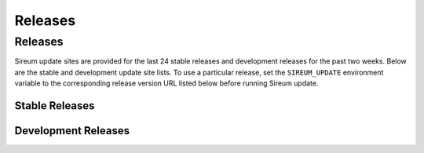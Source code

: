 .. _sec-releases:

Releases
########

Releases
********

Sireum update sites are provided for the last 24 stable releases 
and development releases for the past two weeks.
Below are the stable and development update site lists.
To use a particular release, set the ``SIREUM_UPDATE`` 
environment variable to the corresponding release version URL listed below
before running Sireum update.

Stable Releases
===============

.. raw:: html

   <iframe src="http://update.sireum.org/stable/listing.html" width="100%" height="480" frameborder="0"></iframe>


Development Releases
====================

.. raw:: html

   <iframe src="http://update.sireum.org/dev/listing.html" width="100%" height="400" frameborder="0"></iframe>